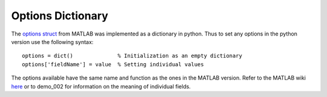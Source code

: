 .. _options_dictionary:

Options Dictionary
==================


The `options struct <https://github.com/wichmann-lab/psignifit/wiki/Options-Struct>`__
from MATLAB was implemented as a dictionary in python. Thus to set any
options in the python version use the following syntax:

::

   options = dict()              % Initialization as an empty dictionary
   options['fieldName'] = value  % Setting individual values

The options available have the same name and function as the ones in the
MATLAB version. Refer to the MATLAB wiki
`here <https://github.com/wichmann-lab/psignifit/wiki/Options-Struct>`__
or to demo_002 for information on the meaning of individual fields.
